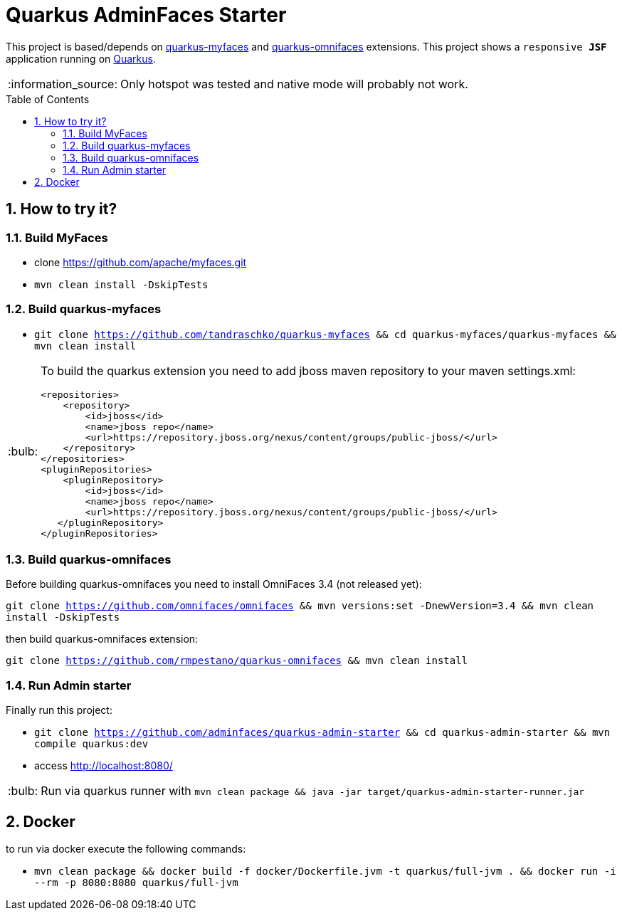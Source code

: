 = Quarkus AdminFaces Starter
:page-layout: base
:source-language: java
:icons: font
:linkattrs:
:sectanchors:
:sectlink:
:numbered:
:doctype: book
:toc: preamble
:tip-caption: :bulb:
:note-caption: :information_source:
:important-caption: :heavy_exclamation_mark:
:caution-caption: :fire:
:warning-caption: :warning:

This project is based/depends on https://github.com/tandraschko/quarkus-myfaces[quarkus-myfaces^] and https://github.com/rmpestano/quarkus-omnifaces[quarkus-omnifaces^] extensions. This project shows a `responsive *JSF*` application running on https://quarkus.io/[Quarkus^].

NOTE: Only hotspot was tested and native mode will probably not work.
 
== How to try it?

=== Build MyFaces 

* clone https://github.com/apache/myfaces.git 
* `mvn clean install -DskipTests`

=== Build quarkus-myfaces

* `git clone https://github.com/tandraschko/quarkus-myfaces && cd quarkus-myfaces/quarkus-myfaces && mvn clean install`
 
[TIP]
====

To build the quarkus extension you need to add jboss maven repository to your maven settings.xml:

----
<repositories>
    <repository>
        <id>jboss</id>
        <name>jboss repo</name>
        <url>https://repository.jboss.org/nexus/content/groups/public-jboss/</url>
    </repository>
</repositories>
<pluginRepositories>
    <pluginRepository>
        <id>jboss</id>
        <name>jboss repo</name>
        <url>https://repository.jboss.org/nexus/content/groups/public-jboss/</url>
   </pluginRepository>
</pluginRepositories>
----

====

=== Build quarkus-omnifaces

Before building quarkus-omnifaces you need to install OmniFaces 3.4 (not released yet):

`git clone https://github.com/omnifaces/omnifaces && mvn versions:set -DnewVersion=3.4 && mvn clean install -DskipTests`

then build quarkus-omnifaces extension:

`git clone https://github.com/rmpestano/quarkus-omnifaces && mvn clean install`

=== Run Admin starter 

Finally run this project: 

* `git clone https://github.com/adminfaces/quarkus-admin-starter && cd quarkus-admin-starter && mvn compile quarkus:dev`
* access http://localhost:8080/

TIP: Run via quarkus runner with `mvn clean package && java -jar target/quarkus-admin-starter-runner.jar`

== Docker

to run via docker execute the following commands:

* `mvn clean package && docker build -f docker/Dockerfile.jvm -t quarkus/full-jvm . && docker run -i --rm -p 8080:8080 quarkus/full-jvm`
